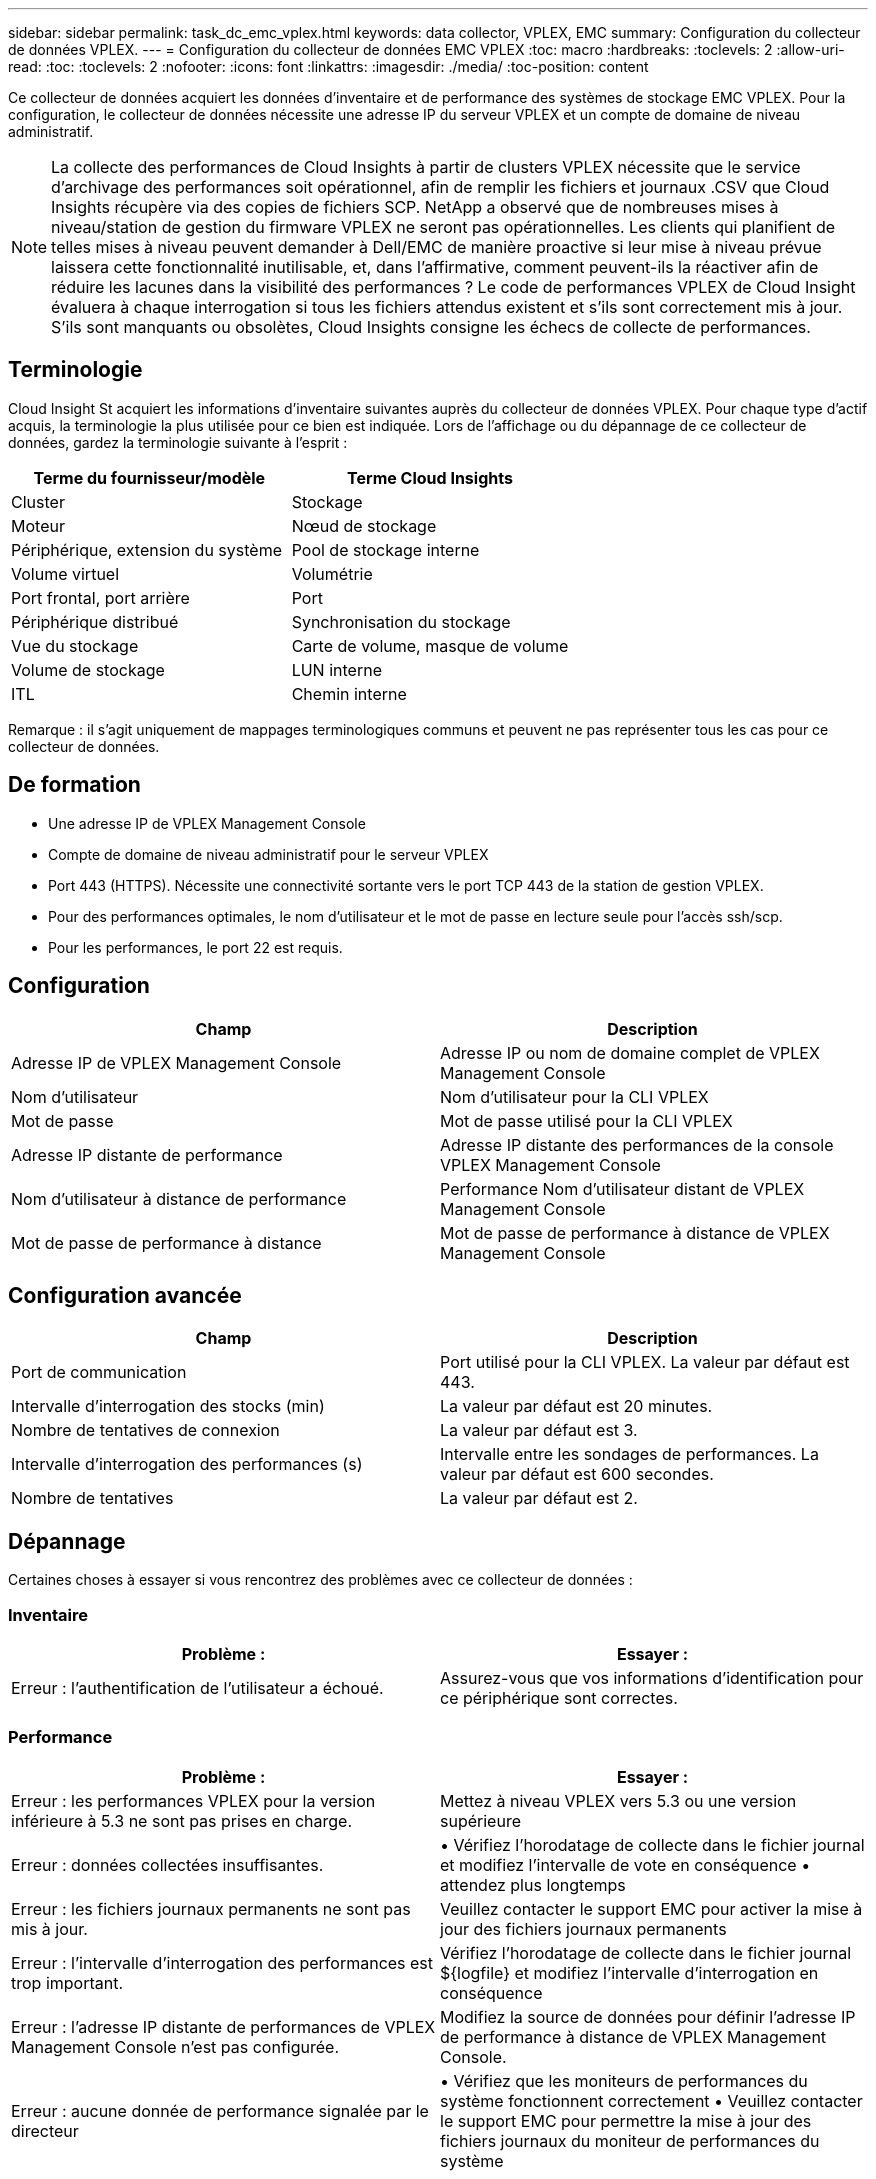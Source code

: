 ---
sidebar: sidebar 
permalink: task_dc_emc_vplex.html 
keywords: data collector, VPLEX, EMC 
summary: Configuration du collecteur de données VPLEX. 
---
= Configuration du collecteur de données EMC VPLEX
:toc: macro
:hardbreaks:
:toclevels: 2
:allow-uri-read: 
:toc: 
:toclevels: 2
:nofooter: 
:icons: font
:linkattrs: 
:imagesdir: ./media/
:toc-position: content


[role="lead"]
Ce collecteur de données acquiert les données d'inventaire et de performance des systèmes de stockage EMC VPLEX. Pour la configuration, le collecteur de données nécessite une adresse IP du serveur VPLEX et un compte de domaine de niveau administratif.


NOTE: La collecte des performances de Cloud Insights à partir de clusters VPLEX nécessite que le service d'archivage des performances soit opérationnel, afin de remplir les fichiers et journaux .CSV que Cloud Insights récupère via des copies de fichiers SCP. NetApp a observé que de nombreuses mises à niveau/station de gestion du firmware VPLEX ne seront pas opérationnelles. Les clients qui planifient de telles mises à niveau peuvent demander à Dell/EMC de manière proactive si leur mise à niveau prévue laissera cette fonctionnalité inutilisable, et, dans l'affirmative, comment peuvent-ils la réactiver afin de réduire les lacunes dans la visibilité des performances ? Le code de performances VPLEX de Cloud Insight évaluera à chaque interrogation si tous les fichiers attendus existent et s'ils sont correctement mis à jour. S'ils sont manquants ou obsolètes, Cloud Insights consigne les échecs de collecte de performances.



== Terminologie

Cloud Insight St acquiert les informations d'inventaire suivantes auprès du collecteur de données VPLEX. Pour chaque type d'actif acquis, la terminologie la plus utilisée pour ce bien est indiquée. Lors de l'affichage ou du dépannage de ce collecteur de données, gardez la terminologie suivante à l'esprit :

[cols="2*"]
|===
| Terme du fournisseur/modèle | Terme Cloud Insights 


| Cluster | Stockage 


| Moteur | Nœud de stockage 


| Périphérique, extension du système | Pool de stockage interne 


| Volume virtuel | Volumétrie 


| Port frontal, port arrière | Port 


| Périphérique distribué | Synchronisation du stockage 


| Vue du stockage | Carte de volume, masque de volume 


| Volume de stockage | LUN interne 


| ITL | Chemin interne 
|===
Remarque : il s'agit uniquement de mappages terminologiques communs et peuvent ne pas représenter tous les cas pour ce collecteur de données.



== De formation

* Une adresse IP de VPLEX Management Console
* Compte de domaine de niveau administratif pour le serveur VPLEX
* Port 443 (HTTPS). Nécessite une connectivité sortante vers le port TCP 443 de la station de gestion VPLEX.
* Pour des performances optimales, le nom d'utilisateur et le mot de passe en lecture seule pour l'accès ssh/scp.
* Pour les performances, le port 22 est requis.




== Configuration

[cols="2*"]
|===
| Champ | Description 


| Adresse IP de VPLEX Management Console | Adresse IP ou nom de domaine complet de VPLEX Management Console 


| Nom d'utilisateur | Nom d'utilisateur pour la CLI VPLEX 


| Mot de passe | Mot de passe utilisé pour la CLI VPLEX 


| Adresse IP distante de performance | Adresse IP distante des performances de la console VPLEX Management Console 


| Nom d'utilisateur à distance de performance | Performance Nom d'utilisateur distant de VPLEX Management Console 


| Mot de passe de performance à distance | Mot de passe de performance à distance de VPLEX Management Console 
|===


== Configuration avancée

[cols="2*"]
|===
| Champ | Description 


| Port de communication | Port utilisé pour la CLI VPLEX. La valeur par défaut est 443. 


| Intervalle d'interrogation des stocks (min) | La valeur par défaut est 20 minutes. 


| Nombre de tentatives de connexion | La valeur par défaut est 3. 


| Intervalle d'interrogation des performances (s) | Intervalle entre les sondages de performances. La valeur par défaut est 600 secondes. 


| Nombre de tentatives | La valeur par défaut est 2. 
|===


== Dépannage

Certaines choses à essayer si vous rencontrez des problèmes avec ce collecteur de données :



=== Inventaire

[cols="2*"]
|===
| Problème : | Essayer : 


| Erreur : l'authentification de l'utilisateur a échoué. | Assurez-vous que vos informations d'identification pour ce périphérique sont correctes. 
|===


=== Performance

[cols="2*"]
|===
| Problème : | Essayer : 


| Erreur : les performances VPLEX pour la version inférieure à 5.3 ne sont pas prises en charge. | Mettez à niveau VPLEX vers 5.3 ou une version supérieure 


| Erreur : données collectées insuffisantes. | • Vérifiez l'horodatage de collecte dans le fichier journal et modifiez l'intervalle de vote en conséquence • attendez plus longtemps 


| Erreur : les fichiers journaux permanents ne sont pas mis à jour. | Veuillez contacter le support EMC pour activer la mise à jour des fichiers journaux permanents 


| Erreur : l'intervalle d'interrogation des performances est trop important. | Vérifiez l'horodatage de collecte dans le fichier journal ${logfile} et modifiez l'intervalle d'interrogation en conséquence 


| Erreur : l'adresse IP distante de performances de VPLEX Management Console n'est pas configurée. | Modifiez la source de données pour définir l'adresse IP de performance à distance de VPLEX Management Console. 


| Erreur : aucune donnée de performance signalée par le directeur | • Vérifiez que les moniteurs de performances du système fonctionnent correctement • Veuillez contacter le support EMC pour permettre la mise à jour des fichiers journaux du moniteur de performances du système 
|===
Pour plus d'informations, consultez le link:concept_requesting_support.html["Assistance"] ou dans le link:https://docs.netapp.com/us-en/cloudinsights/CloudInsightsDataCollectorSupportMatrix.pdf["Matrice de prise en charge du Data Collector"].
